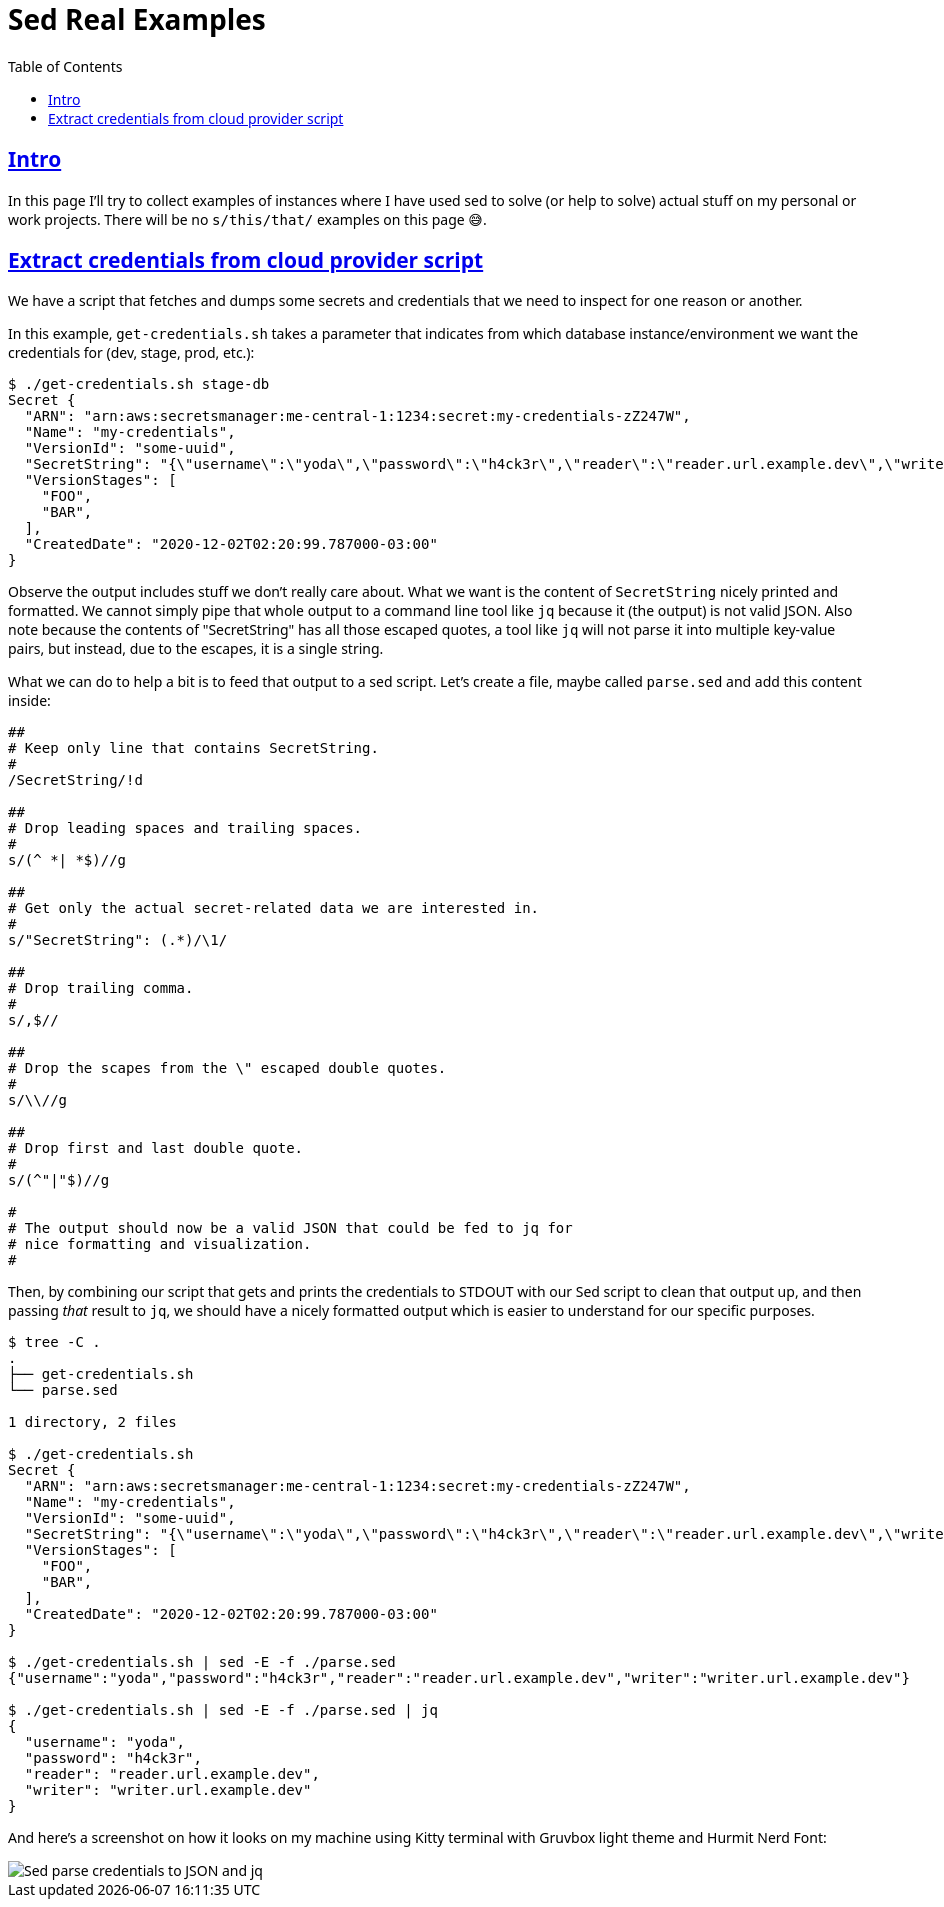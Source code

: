 = Sed Real Examples
:page-tags: sed example real
:favicon: https://fernandobasso.dev/cmdline.png
:icons: font
:sectlinks:
:sectnums!:
:toclevels: 6
:toc: left
:source-highlighter: highlight.js
:stem: latexmath
ifdef::env-github[]
:tip-caption: :bulb:
:note-caption: :information_source:
:important-caption: :heavy_exclamation_mark:
:caution-caption: :fire:
:warning-caption: :warning:
endif::[]

== Intro

In this page I'll try to collect examples of instances where I have used sed to solve (or help to solve) actual stuff on my personal or work projects.
There will be no `s/this/that/` examples on this page 😅.

== Extract credentials from cloud provider script

We have a script that fetches and dumps some secrets and credentials that we need to inspect for one reason or another.

In this example, `get-credentials.sh` takes a parameter that indicates from which database instance/environment we want the credentials for (dev, stage, prod, etc.):

[source,text]
----
$ ./get-credentials.sh stage-db
Secret {
  "ARN": "arn:aws:secretsmanager:me-central-1:1234:secret:my-credentials-zZ247W",
  "Name": "my-credentials",
  "VersionId": "some-uuid",
  "SecretString": "{\"username\":\"yoda\",\"password\":\"h4ck3r\",\"reader\":\"reader.url.example.dev\",\"writer\":\"writer.url.example.dev\"}",
  "VersionStages": [
    "FOO",
    "BAR",
  ],
  "CreatedDate": "2020-12-02T02:20:99.787000-03:00"
}
----

Observe the output includes stuff we don't really care about.
What we want is the content of `SecretString` nicely printed and formatted.
We cannot simply pipe that whole output to a command line tool like `jq` because it (the output) is not valid JSON.
Also note because the contents of "SecretString" has all those escaped quotes, a tool like `jq` will not parse it into multiple key-value pairs, but instead, due to the escapes, it is a single string.

What we can do to help a bit is to feed that output to a sed script.
Let's create a file, maybe called `parse.sed` and add this content inside:

[source,text]
----
##
# Keep only line that contains SecretString.
#
/SecretString/!d

##
# Drop leading spaces and trailing spaces.
#
s/(^ *| *$)//g

##
# Get only the actual secret-related data we are interested in.
#
s/"SecretString": (.*)/\1/

##
# Drop trailing comma.
#
s/,$//

##
# Drop the scapes from the \" escaped double quotes.
#
s/\\//g

##
# Drop first and last double quote.
#
s/(^"|"$)//g

#
# The output should now be a valid JSON that could be fed to jq for
# nice formatting and visualization.
#
----

Then, by combining our script that gets and prints the credentials to STDOUT with our Sed script to clean that output up, and then passing _that_ result to `jq`, we should have a nicely formatted output which is easier to understand for our specific purposes.

[source,text]
----
$ tree -C .
.
├── get-credentials.sh
└── parse.sed

1 directory, 2 files

$ ./get-credentials.sh 
Secret {
  "ARN": "arn:aws:secretsmanager:me-central-1:1234:secret:my-credentials-zZ247W",
  "Name": "my-credentials",
  "VersionId": "some-uuid",
  "SecretString": "{\"username\":\"yoda\",\"password\":\"h4ck3r\",\"reader\":\"reader.url.example.dev\",\"writer\":\"writer.url.example.dev\"}",
  "VersionStages": [
    "FOO",
    "BAR",
  ],
  "CreatedDate": "2020-12-02T02:20:99.787000-03:00"
}

$ ./get-credentials.sh | sed -E -f ./parse.sed 
{"username":"yoda","password":"h4ck3r","reader":"reader.url.example.dev","writer":"writer.url.example.dev"}

$ ./get-credentials.sh | sed -E -f ./parse.sed | jq
{
  "username": "yoda",
  "password": "h4ck3r",
  "reader": "reader.url.example.dev",
  "writer": "writer.url.example.dev"
}
----

And here's a screenshot on how it looks on my machine using Kitty terminal with Gruvbox light theme and Hurmit Nerd Font:

image::__assets/sed-parse-credentials-json-jq.png[Sed parse credentials to JSON and jq]

++++
<style type="text/css" rel="stylesheet">
body {
  font-family: Ubuntu, 'Noto Sans', 'Open Sans', Helvetica, Arial;
}

.hljs-comment,
pre.pygments .tok-c1 {
  font-style: normal;
}
</style>
++++
